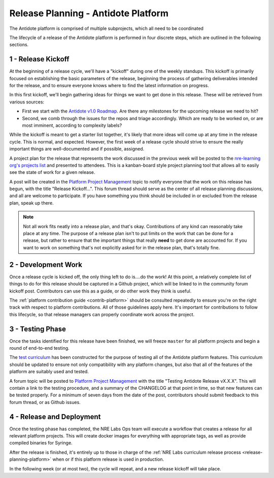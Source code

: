 .. _release-planning-platform:

Release Planning - Antidote Platform
====================================

The Antidote platform is comprised of multiple subprojects, which all need to be coordinated

The lifecycle of a release of the Antidote platform is performed in four discrete steps, which are outlined
in the following sections.

1 - Release Kickoff
------------------------

At the beginning of a release cycle, we'll have a "kickoff" during one of the weekly standups. This kickoff
is primarily focused on establishing the basic parameters of the release, beginning the process of gathering
deliverables intended for the release, and to ensure everyone knows where to find the latest
information on progress. 

In this first kickoff, we'll begin gathering ideas for things we want to get done in this release.
These will be retrieved from various sources:

- First we start with the `Antidote v1.0 Roadmap <https://github.com/nre-learning/proposals/blob/master/antidote-v1.0/roadmap.md>`_.
  Are there any milestones for the upcoming release we need to hit?
- Second, we comb through the issues for the repos and triage accordingly. Which are ready to
  be worked on, or are most imminent, according to complexity labels?

While the kickoff is meant to get a starter list together, it's likely that more ideas will come up at any
time in the release cycle. This is normal, and expected. However, the first week of a release cycle should
strive to ensure the really important things are well-documented and if possible, assigned.

A project plan for the release that represents the work discussed in the previous
week will be posted to the `nre-learning org's projects list <https://github.com/orgs/nre-learning/projects>`_
and presented to attendees. This is a kanban-board style project planning tool that allows all to easily
see the state of work for a given release.

A post will be created in the `Platform Project Management
<https://community.networkreliability.engineering/c/platform-project-management>`_ topic to notify
everyone that the work on this release has begun, with the title "Release Kickoff...". This forum thread
should serve as the center of all release planning discussions, and all are welcome to participate. If you
have something you think should be included in or excluded from the release plan, speak up there.

.. NOTE::

    Not all work fits neatly into a release plan, and that's okay. Contributions of any kind
    can reasonably take place at any time. The purpose of a release
    plan isn't to put limits on the work that can be done for a release, but rather to ensure
    that the important things that really **need** to get done are accounted for. If you want to
    work on something that's not explicitly asked for in the release plan, that's totally fine.

2 - Development Work
-------------------------

Once a release cycle is kicked off, the only thing left to do is....do the work!
At this point, a relatively complete list of things to do for this release should be captured
in a Github project, which will be linked to in the community forum kickoff post. Contributors
can use this as a guide, or do other work they think is useful.

The :ref:`platform contribution guide <contrib-platform>` should be consulted repeatedly
to ensure you're on the right track with respect to platform contributions. All of those guidelines
apply here. It's important for contributions to follow this lifecycle, so that release managers can properly
coordinate work across the project.

3 - Testing Phase
----------------------

Once the tasks identified for this release have been finished, we will freeze ``master`` for all platform projects
and begin a round of end-to-end testing.

The `test curriculum <https://github.com/nre-learning/antidote-test-curriculum>`_ has been constructed
for the purpose of testing all of the Antidote platform features. This curriculum should be updated
to ensure not only compatibility with any platform changes, but also that all of the features of the platform
are suitably used and tested.

A forum topic will be posted to `Platform Project Management
<https://community.networkreliability.engineering/c/platform-project-management>`_ with the title
"Testing Antidote Release vX.X.X". This will contain a link to the testing procedure, and a summary of the
CHANGELOG at that point in time, so that new features can be tested properly. For a minimum of seven days from
the date of the post, contributors should submit feedback to this forum thread, or as Github issues.


4 - Release and Deployment
-------------------------------

Once the testing phase has completed, the NRE Labs Ops team will execute a workflow that creates a release
for all relevant platform projects. This will create docker images for everything with appropriate tags,
as well as provide compiled binaries for Syringe.

After the release is finished, it's entirely up to those in charge of the
:ref:`NRE Labs curriculum release process <release-planning-platform>` when or if this platform
release is used in production.

In the following week (or at most two), the cycle will repeat, and a new release kickoff will take place.

